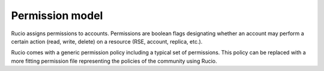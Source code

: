 ----------------
Permission model 
----------------

Rucio assigns permissions to accounts. Permissions are boolean flags designating 
whether an account may perform a certain action (read, write, delete) on a resource (RSE, account, replica, etc.).

Rucio comes with a generic permission policy including a typical set of permissions. This policy can be replaced with a
more fitting permission file representing the policies of the community using Rucio.
